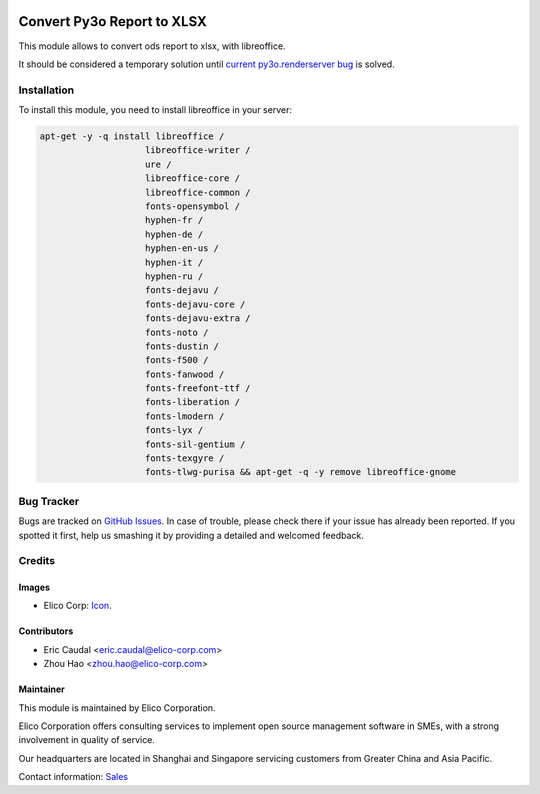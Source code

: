  .. image:: https://img.shields.io/badge/licence-AGPL--3-blue.svg
   :target: http://www.gnu.org/licenses/agpl-3.0-standalone.html
   :alt: License: AGPL-3

===========================
Convert Py3o Report to XLSX
===========================

This module allows to convert ods report to xlsx, with libreoffice.

It should be considered a temporary solution until `current py3o.renderserver bug <https://bitbucket.org/faide/py3o.fusion/issues/2/ods-xls-conversion-doesnt-work>`_ is solved.

Installation
============
To install this module, you need to install libreoffice in your server:

.. code-block::

  apt-get -y -q install libreoffice /
                      libreoffice-writer /
                      ure /
                      libreoffice-core /
                      libreoffice-common /
                      fonts-opensymbol /
                      hyphen-fr /
                      hyphen-de /
                      hyphen-en-us /
                      hyphen-it /
                      hyphen-ru /
                      fonts-dejavu /
                      fonts-dejavu-core /
                      fonts-dejavu-extra /
                      fonts-noto /
                      fonts-dustin /
                      fonts-f500 /
                      fonts-fanwood /
                      fonts-freefont-ttf /
                      fonts-liberation /
                      fonts-lmodern /
                      fonts-lyx /
                      fonts-sil-gentium /
                      fonts-texgyre /
                      fonts-tlwg-purisa && apt-get -q -y remove libreoffice-gnome

Bug Tracker
===========

Bugs are tracked on `GitHub Issues
<https://github.com/Elico-Corp/odoo-addons/issues>`_. In case of trouble, please
check there if your issue has already been reported. If you spotted it first,
help us smashing it by providing a detailed and welcomed feedback.

Credits
=======

Images
------

* Elico Corp: `Icon <https://elico-corp.com/logo.png>`_.

Contributors
------------

* Eric Caudal <eric.caudal@elico-corp.com>
* Zhou Hao <zhou.hao@elico-corp.com>

Maintainer
----------

.. image:: https://www.elico-corp.com/logo.png
   :alt: Elico Corp
   :target: https://www.elico-corp.com

This module is maintained by Elico Corporation.

Elico Corporation offers consulting services to implement open source management
software in SMEs, with a strong involvement in quality of service.

Our headquarters are located in Shanghai and Singapore servicing customers from
Greater China and Asia Pacific.

Contact information: `Sales <contact@elico-corp.com>`__
